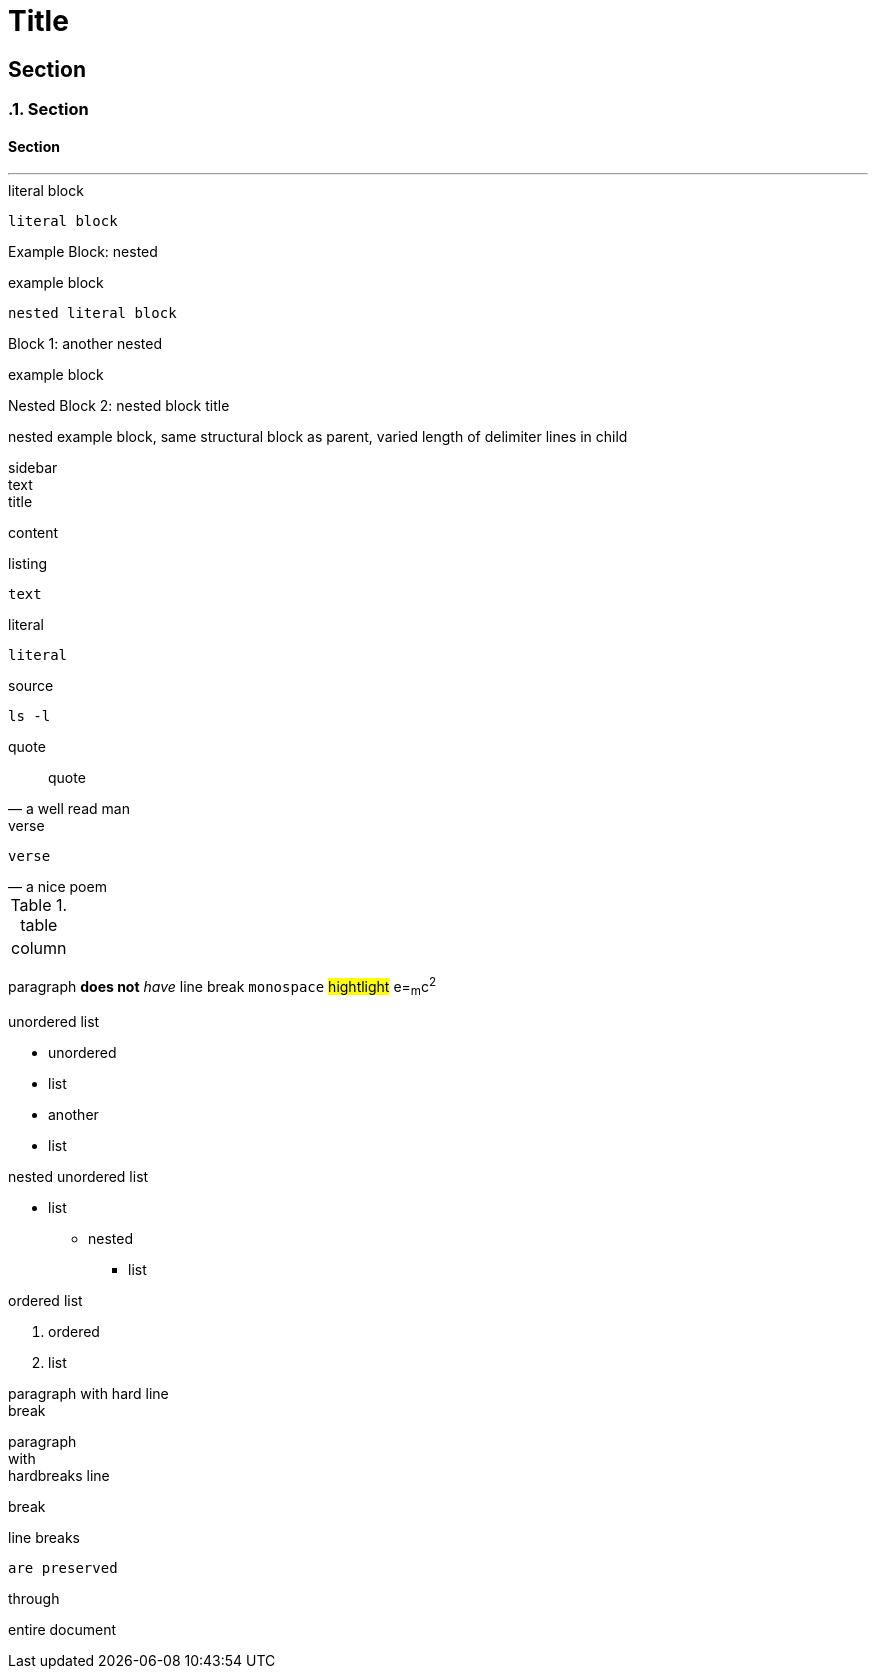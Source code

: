 //docs.asciidoctor.org.adoc
= Title

== Section
:sectnums:
=== Section
:sectnums!:

==== Section
'''


:name-attribute: value

.literal block
----
literal block
----

.nested
[caption="Example Block: "]
====
example block
----
nested literal block
----
====

.another nested
[caption="Block {counter:number:1}: "]
====
example block

.nested block title
[caption="Nested Block {counter:number:2}: "]
=====
nested example block,
same structural block as parent,
varied length of delimiter lines in child
=====
====

.sidebar
[sidebar]
text

.title
****
content
****

.listing
[listing]
text

////
this is a comment
////

.literal
....
literal
....

.source
[source, shell]
ls -l

.quote
[quote, a well read man]
quote

.verse
[verse, a nice poem]
verse

.table
[cols="1"]
|===
| column
|===

paragraph
*does not*
_have_ line
break
`monospace`
#hightlight#
e=~m~c^2^

.unordered list
* unordered
* list
//-
* another
* list

.nested unordered list
* list
** nested
*** list

.ordered list
. ordered
. list



paragraph with hard line +
break

[%hardbreaks]
paragraph
with
hardbreaks line
[.text-right]
break

:hardbreaks-option:
line breaks
[.lead]
 are preserved

[.text-center]
through
[.normal]
entire document
